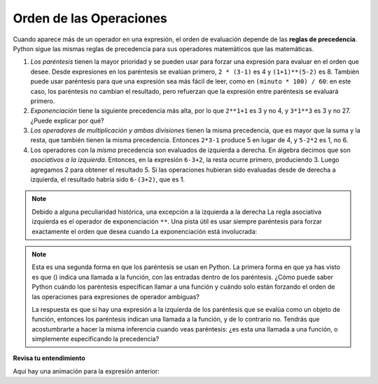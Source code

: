 ..  Copyright (C)  Brad Miller, David Ranum, Jeffrey Elkner, Peter Wentworth, Allen B. Downey, Chris
    Meyers, and Dario Mitchell.  Permission is granted to copy, distribute
    and/or modify this document under the terms of the GNU Free Documentation
    License, Version 1.3 or any later version published by the Free Software
    Foundation; with Invariant Sections being Forward, Prefaces, and
    Contributor List, no Front-Cover Texts, and no Back-Cover Texts.  A copy of
    the license is included in the section entitled "GNU Free Documentation
    License".

.. qnum::
   :prefix: data-11-
   :start: 1

Orden de las Operaciones
----------------------------

.. youtube:: Ezve3QJv6Aw
    :divid: precedencevid
    :height: 315
    :width: 560
    :align: center

Cuando aparece más de un operador en una expresión, el orden de evaluación
depende de las **reglas de precedencia**. Python sigue las mismas reglas de
precedencia para sus operadores matemáticos que las matemáticas.

.. El acrónimo PEMDAS
.. es una forma útil de recordar el orden de las operaciones:

#. *Los paréntesis* tienen la mayor prioridad y se pueden usar para forzar una
   expresión para evaluar en el orden que desee. Desde expresiones en
   los paréntesis se evalúan primero, ``2 * (3-1)`` es 4 y ``(1+1)**(5-2)`` es
   8. También puede usar paréntesis para que una expresión sea más fácil de leer, como en
   ``(minuto * 100) / 60``: en este caso, los paréntesis no cambian el resultado,
   pero refuerzan que la expresión entre paréntesis se evaluará primero.
#. *Exponenciación* tiene la siguiente precedencia más alta, por lo que ``2**1+1`` es 3 y
   no 4, y ``3*1**3`` es 3 y no 27. ¿Puede explicar por qué?
#. *Los operadores de multiplicación y ambas divisiones* tienen la misma
   precedencia, que es mayor que la suma y la resta, que
   también tienen la misma precedencia. Entonces ``2*3-1`` produce 5 en lugar de 4, y
   ``5-2*2`` es 1, no 6.
#. Los operadores con la *misma* precedencia son
   evaluados de izquierda a derecha. En álgebra decimos que son *asociativos a la izquierda*.
   Entonces, en la expresión ``6-3+2``, la resta ocurre primero, produciendo 3.
   Luego agregamos 2 para obtener el resultado 5. Si las operaciones hubieran sido evaluadas desde
   de derecha a izquierda, el resultado habría sido ``6-(3+2)``, que es 1.

.. (The
..   acrónimo PEDMAS podría inducirlo a error al pensar que la división tiene mayor
..   precedencia que multiplicación, y la suma se realiza antes que la resta -
..   no te dejes engañar. La resta y la suma tienen la misma precedencia, y
..   se aplica la regla de izquierda a derecha)

.. note::

    Debido a alguna peculiaridad histórica, una excepción a la izquierda a la derecha
    La regla asociativa izquierda es el operador de exponenciación ``**``. Una pista útil
    es usar siempre paréntesis para forzar exactamente el orden que desea cuando
    La exponenciación está involucrada:

.. activecode:: ac2_11_1
   :nocanvas:

   print(2 ** 3 ** 2)     # ¡el operador más a la derecha ** se hace primero!
   print((2 ** 3) ** 2)   # ¡usa paréntesis para forzar el orden que deseas!

.. note::

   Esta es una segunda forma en que los paréntesis se usan en Python. La primera forma en que ya has visto es que () indica una llamada a la función, con las entradas dentro de los paréntesis. ¿Cómo puede saber Python cuándo los paréntesis especifican llamar a una función y cuándo solo están forzando el orden de las operaciones para expresiones de operador ambiguas?

   La respuesta es que si hay una expresión a la izquierda de los paréntesis que se evalúa como un objeto de función, entonces los paréntesis indican una llamada a la función, y de lo contrario no. Tendrás que acostumbrarte a hacer la misma inferencia cuando veas paréntesis: ¿es esta una llamada a una función, o simplemente especificando la precedencia?

**Revisa tu entendimiento**

.. mchoice:: question2_11_1
   :answer_a: 14
   :answer_b: 24
   :answer_c: 3
   :answer_d: 13.667
   :correct: a
   :feedback_a: Usando paréntesis, la expresión se evalúa como (2*5) primero, luego (10 // 3), luego (16-3), y luego (13+1).
   :feedback_b: Recuerda que * tiene prioridad sobre -.
   :feedback_c: Recuerda que // tiene prioridad sobre -.
   :feedback_d: Recuerda que // hace división entera.
   :practice: T

   ¿Cuál es el valor de la siguiente expresión:

   .. code-block:: python

      16 - 2 * 5 // 3 + 1

Aquí hay una animación para la expresión anterior:

.. showeval:: se_ac2_11_1
   :trace_mode: true

   16 - 2 * 5 // 3 + 1
   ~~~~
   16 - {{2 * 5}}{{10}} // 3 + 1
   16 - {{10 // 3}}{{3}} + 1
   {{16 - 3}}{{13}} + 1
   {{13 + 1}}{{14}}

